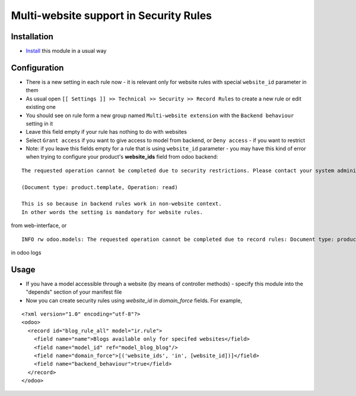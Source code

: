 =========================================
 Multi-website support in Security Rules
=========================================

Installation
============

* `Install <https://odoo-development.readthedocs.io/en/latest/odoo/usage/install-module.html>`__ this module in a usual way

Configuration
=============

* There is a new setting in each rule now - it is relevant only for website rules with special ``website_id`` parameter in them
* As usual open ``[[ Settings ]] >> Technical >> Security >> Record Rules`` to create a new rule or edit existing one
* You should see on rule form a new group named ``Multi-website extension`` with the ``Backend behaviour`` setting in it
* Leave this field empty if your rule has nothing to do with websites
* Select ``Grant access`` if you want to give access to model from backend, or ``Deny access`` - if you want to restrict
* Note: if you leave this fields empty for a rule that is using ``website_id`` parameter - you may have this kind of error when trying to configure your product's **website_ids** field from odoo backend:

::

 The requested operation cannot be completed due to security restrictions. Please contact your system administrator.

 (Document type: product.template, Operation: read)

 This is so because in backend rules work in non-website context.
 In other words the setting is mandatory for website rules.

from web-interface, or

::

 INFO rw odoo.models: The requested operation cannot be completed due to record rules: Document type: product.template, Operation: read, Records: 47, User: 5

in odoo logs

Usage
=====

* If you have a model accessible through a website (by means of controller methods) - specify this module into the "depends" section of your manifest file
* Now you can create security rules using `website_id` in `domain_force` fields. For example,

::

 <?xml version="1.0" encoding="utf-8"?>
 <odoo>
   <record id="blog_rule_all" model="ir.rule">
     <field name="name">Blogs available only for specifed websites</field>
     <field name="model_id" ref="model_blog_blog"/>
     <field name="domain_force">[('website_ids', 'in', [website_id])]</field>
     <field name="backend_behaviour">true</field>
   </record>
 </odoo>

